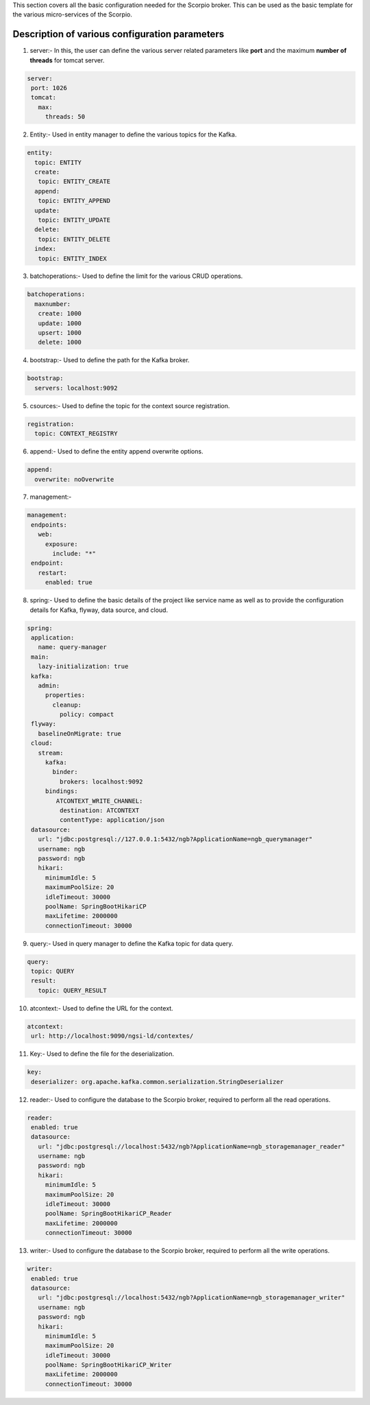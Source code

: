 This section covers all the basic configuration needed for the Scorpio broker. This can be used as the basic template for the various micro-services of the Scorpio.

Description of various configuration parameters
**************************************************
1. server:- In this, the user can define the various server related parameters like **port** and the maximum **number of threads** for tomcat server.

.. code-block:: JSON

 server:
  port: 1026
  tomcat:
    max:
      threads: 50
	  
2. Entity:- Used in entity manager to define the various topics for the Kafka.

.. code-block:: JSON

 entity:
   topic: ENTITY
   create:
    topic: ENTITY_CREATE
   append:
    topic: ENTITY_APPEND
   update:
    topic: ENTITY_UPDATE
   delete:
    topic: ENTITY_DELETE
   index:
    topic: ENTITY_INDEX

3. batchoperations:- Used to define the limit for the various CRUD operations.

.. code-block:: JSON

 batchoperations:
   maxnumber:
    create: 1000
    update: 1000
    upsert: 1000
    delete: 1000

4. bootstrap:- Used to define the path for the Kafka broker.

.. code-block:: JSON

 bootstrap:
   servers: localhost:9092

5. csources:- Used to define the topic for the context source registration.

.. code-block:: JSON

  registration:
    topic: CONTEXT_REGISTRY

6. append:- Used to define the entity append overwrite options.

.. code-block:: JSON

 append:
   overwrite: noOverwrite

7. management:-

.. code-block:: JSON

 management:
  endpoints:
    web:
      exposure:
        include: "*"
  endpoint:
    restart:
      enabled: true

8. spring:- Used to define the basic details of the project like service name as well as to provide the configuration details for Kafka, flyway, data source, and cloud.

.. code-block:: JSON

 spring:
  application:
    name: query-manager
  main:
    lazy-initialization: true
  kafka:
    admin:
      properties:
        cleanup:
          policy: compact
  flyway:
    baselineOnMigrate: true
  cloud:
    stream:
      kafka:
        binder:
          brokers: localhost:9092
      bindings:
         ATCONTEXT_WRITE_CHANNEL:
          destination: ATCONTEXT
          contentType: application/json
  datasource:
    url: "jdbc:postgresql://127.0.0.1:5432/ngb?ApplicationName=ngb_querymanager"
    username: ngb
    password: ngb
    hikari:
      minimumIdle: 5
      maximumPoolSize: 20
      idleTimeout: 30000
      poolName: SpringBootHikariCP
      maxLifetime: 2000000
      connectionTimeout: 30000


9. query:- Used in query manager to define the Kafka topic for data query.

.. code-block:: JSON

 query:
  topic: QUERY
  result:
    topic: QUERY_RESULT

10. atcontext:- Used to define the URL for the context.

.. code-block:: JSON

 atcontext:
  url: http://localhost:9090/ngsi-ld/contextes/

11. Key:- Used to define the file for the deserialization.

.. code-block:: JSON

 key:
  deserializer: org.apache.kafka.common.serialization.StringDeserializer

12. reader:- Used to configure the database to the Scorpio broker, required to perform all the read operations.

.. code-block:: JSON

 reader:
  enabled: true
  datasource:
    url: "jdbc:postgresql://localhost:5432/ngb?ApplicationName=ngb_storagemanager_reader"
    username: ngb
    password: ngb
    hikari:
      minimumIdle: 5
      maximumPoolSize: 20
      idleTimeout: 30000
      poolName: SpringBootHikariCP_Reader
      maxLifetime: 2000000
      connectionTimeout: 30000

13. writer:- Used to configure the database to the Scorpio broker, required to perform all the write operations.

.. code-block:: JSON

 writer:
  enabled: true
  datasource:
    url: "jdbc:postgresql://localhost:5432/ngb?ApplicationName=ngb_storagemanager_writer"
    username: ngb
    password: ngb
    hikari:
      minimumIdle: 5
      maximumPoolSize: 20
      idleTimeout: 30000
      poolName: SpringBootHikariCP_Writer
      maxLifetime: 2000000
      connectionTimeout: 30000
